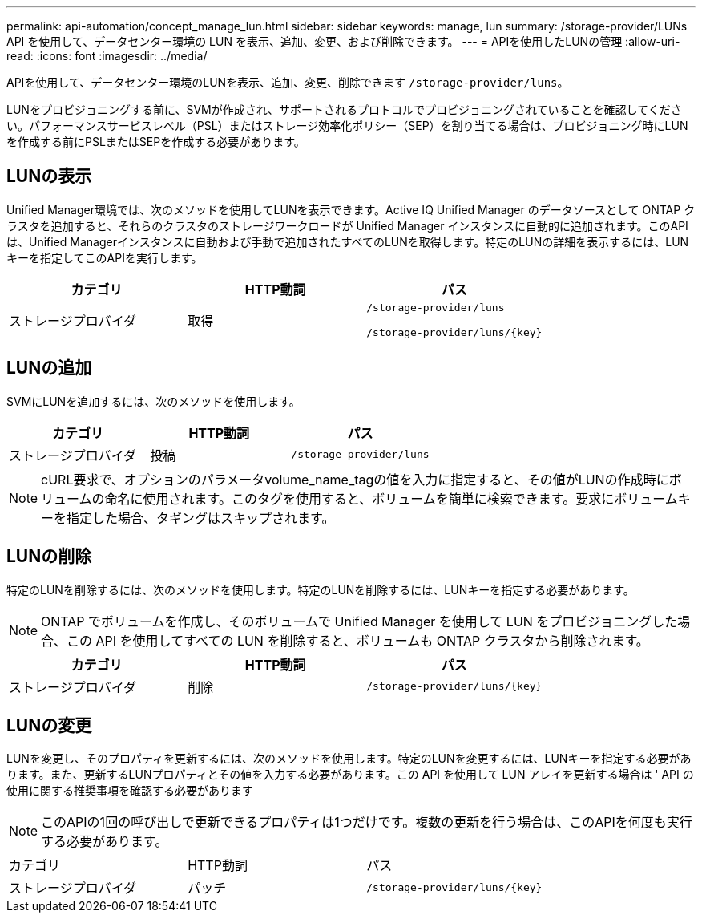 ---
permalink: api-automation/concept_manage_lun.html 
sidebar: sidebar 
keywords: manage, lun 
summary: /storage-provider/LUNs API を使用して、データセンター環境の LUN を表示、追加、変更、および削除できます。 
---
= APIを使用したLUNの管理
:allow-uri-read: 
:icons: font
:imagesdir: ../media/


[role="lead"]
APIを使用して、データセンター環境のLUNを表示、追加、変更、削除できます `/storage-provider/luns`。

LUNをプロビジョニングする前に、SVMが作成され、サポートされるプロトコルでプロビジョニングされていることを確認してください。パフォーマンスサービスレベル（PSL）またはストレージ効率化ポリシー（SEP）を割り当てる場合は、プロビジョニング時にLUNを作成する前にPSLまたはSEPを作成する必要があります。



== LUNの表示

Unified Manager環境では、次のメソッドを使用してLUNを表示できます。Active IQ Unified Manager のデータソースとして ONTAP クラスタを追加すると、それらのクラスタのストレージワークロードが Unified Manager インスタンスに自動的に追加されます。このAPIは、Unified Managerインスタンスに自動および手動で追加されたすべてのLUNを取得します。特定のLUNの詳細を表示するには、LUNキーを指定してこのAPIを実行します。

[cols="3*"]
|===
| カテゴリ | HTTP動詞 | パス 


 a| 
ストレージプロバイダ
 a| 
取得
 a| 
`/storage-provider/luns`

`/storage-provider/luns/\{key}`

|===


== LUNの追加

SVMにLUNを追加するには、次のメソッドを使用します。

[cols="3*"]
|===
| カテゴリ | HTTP動詞 | パス 


 a| 
ストレージプロバイダ
 a| 
投稿
 a| 
`/storage-provider/luns`

|===
[NOTE]
====
cURL要求で、オプションのパラメータvolume_name_tagの値を入力に指定すると、その値がLUNの作成時にボリュームの命名に使用されます。このタグを使用すると、ボリュームを簡単に検索できます。要求にボリュームキーを指定した場合、タギングはスキップされます。

====


== LUNの削除

特定のLUNを削除するには、次のメソッドを使用します。特定のLUNを削除するには、LUNキーを指定する必要があります。

[NOTE]
====
ONTAP でボリュームを作成し、そのボリュームで Unified Manager を使用して LUN をプロビジョニングした場合、この API を使用してすべての LUN を削除すると、ボリュームも ONTAP クラスタから削除されます。

====
[cols="3*"]
|===
| カテゴリ | HTTP動詞 | パス 


 a| 
ストレージプロバイダ
 a| 
削除
 a| 
`/storage-provider/luns/\{key}`

|===


== LUNの変更

LUNを変更し、そのプロパティを更新するには、次のメソッドを使用します。特定のLUNを変更するには、LUNキーを指定する必要があります。また、更新するLUNプロパティとその値を入力する必要があります。この API を使用して LUN アレイを更新する場合は ' API の使用に関する推奨事項を確認する必要があります

[NOTE]
====
このAPIの1回の呼び出しで更新できるプロパティは1つだけです。複数の更新を行う場合は、このAPIを何度も実行する必要があります。

====
|===


| カテゴリ | HTTP動詞 | パス 


 a| 
ストレージプロバイダ
 a| 
パッチ
 a| 
`/storage-provider/luns/\{key}`

|===